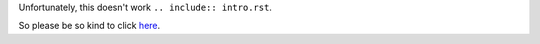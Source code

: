 Unfortunately, this doesn't work ``.. include:: intro.rst``.

So please be so kind to click `here <docs/intro.rst>`_.
